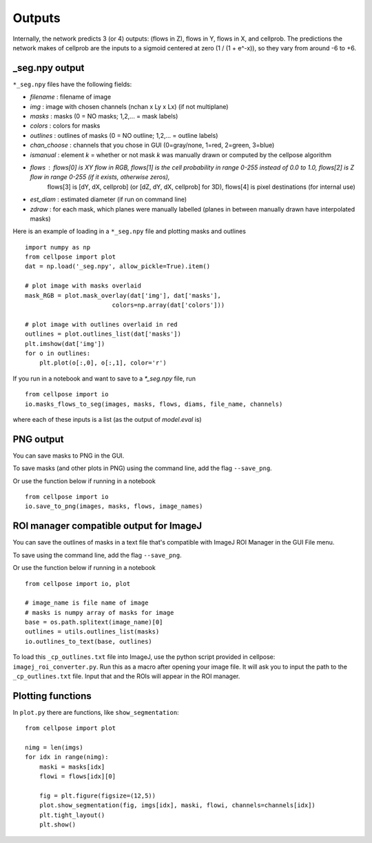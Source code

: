 Outputs
-------------------------

Internally, the network predicts 3 (or 4) outputs: 
(flows in Z), flows in Y, flows in X, and cellprob. 
The predictions the network makes of cellprob are the inputs to a sigmoid 
centered at zero (1 / (1 + e^-x)), so they vary from around -6 to +6.

_seg.npy output 
~~~~~~~~~~~~~~~~~~~~~~~~~~~~~~~~

``*_seg.npy`` files have the following fields:

- *filename* : filename of image
- *img* : image with chosen channels (nchan x Ly x Lx) (if not multiplane)
- *masks* : masks (0 = NO masks; 1,2,... = mask labels)
- *colors* : colors for masks
- *outlines* : outlines of masks (0 = NO outline; 1,2,... = outline labels)
- *chan_choose* : channels that you chose in GUI (0=gray/none, 1=red, 2=green, 3=blue)
- *ismanual* : element *k* = whether or not mask *k* was manually drawn or computed by the cellpose algorithm
- *flows* : flows[0] is XY flow in RGB, flows[1] is the cell probability in range 0-255 instead of 0.0 to 1.0, flows[2] is Z flow in range 0-255 (if it exists, otherwise zeros), 
            flows[3] is [dY, dX, cellprob] (or [dZ, dY, dX, cellprob] for 3D), flows[4] is pixel destinations (for internal use)
- *est_diam* : estimated diameter (if run on command line)
- *zdraw* : for each mask, which planes were manually labelled (planes in between manually drawn have interpolated masks)

Here is an example of loading in a ``*_seg.npy`` file and plotting masks and outlines

::

    import numpy as np
    from cellpose import plot
    dat = np.load('_seg.npy', allow_pickle=True).item()

    # plot image with masks overlaid
    mask_RGB = plot.mask_overlay(dat['img'], dat['masks'],
                            colors=np.array(dat['colors']))

    # plot image with outlines overlaid in red
    outlines = plot.outlines_list(dat['masks'])
    plt.imshow(dat['img'])
    for o in outlines:
        plt.plot(o[:,0], o[:,1], color='r')


If you run in a notebook and want to save to a `*_seg.npy` file, run 

::

    from cellpose import io
    io.masks_flows_to_seg(images, masks, flows, diams, file_name, channels)

where each of these inputs is a list (as the output of `model.eval` is)

PNG output
~~~~~~~~~~~~~~~~~~~~~~~~~~~

You can save masks to PNG in the GUI.

To save masks (and other plots in PNG) using the command line, add the flag ``--save_png``.

Or use the function below if running in a notebook

::

    from cellpose import io
    io.save_to_png(images, masks, flows, image_names)

ROI manager compatible output for ImageJ
~~~~~~~~~~~~~~~~~~~~~~~~~~~~~~~~~~~~~~~~~~~~~

You can save the outlines of masks in a text file that's compatible with ImageJ 
ROI Manager in the GUI File menu.

To save using the command line, add the flag ``--save_png``.

Or use the function below if running in a notebook

::

    from cellpose import io, plot

    # image_name is file name of image 
    # masks is numpy array of masks for image
    base = os.path.splitext(image_name)[0]
    outlines = utils.outlines_list(masks)
    io.outlines_to_text(base, outlines)
    
To load this ``_cp_outlines.txt`` file into ImageJ, use the python script 
provided in cellpose: ``imagej_roi_converter.py``. Run this as a macro after 
opening your image file. It will ask you to input the path to the ``_cp_outlines.txt`` 
file. Input that and the ROIs will appear in the ROI manager.

.. image:: _static/cellpose_to_imagej.gif
    :width: 600px
    :align: center
    :alt: cellpose to imagej

Plotting functions
~~~~~~~~~~~~~~~~~~~~~~~~~~~~

In ``plot.py`` there are functions, like ``show_segmentation``:

::

    from cellpose import plot

    nimg = len(imgs)
    for idx in range(nimg):
        maski = masks[idx]
        flowi = flows[idx][0]

        fig = plt.figure(figsize=(12,5))
        plot.show_segmentation(fig, imgs[idx], maski, flowi, channels=channels[idx])
        plt.tight_layout()
        plt.show()

.. image:: _static/ex_seg.png
    :width: 600px
    :align: center
    :alt: example segmentation
